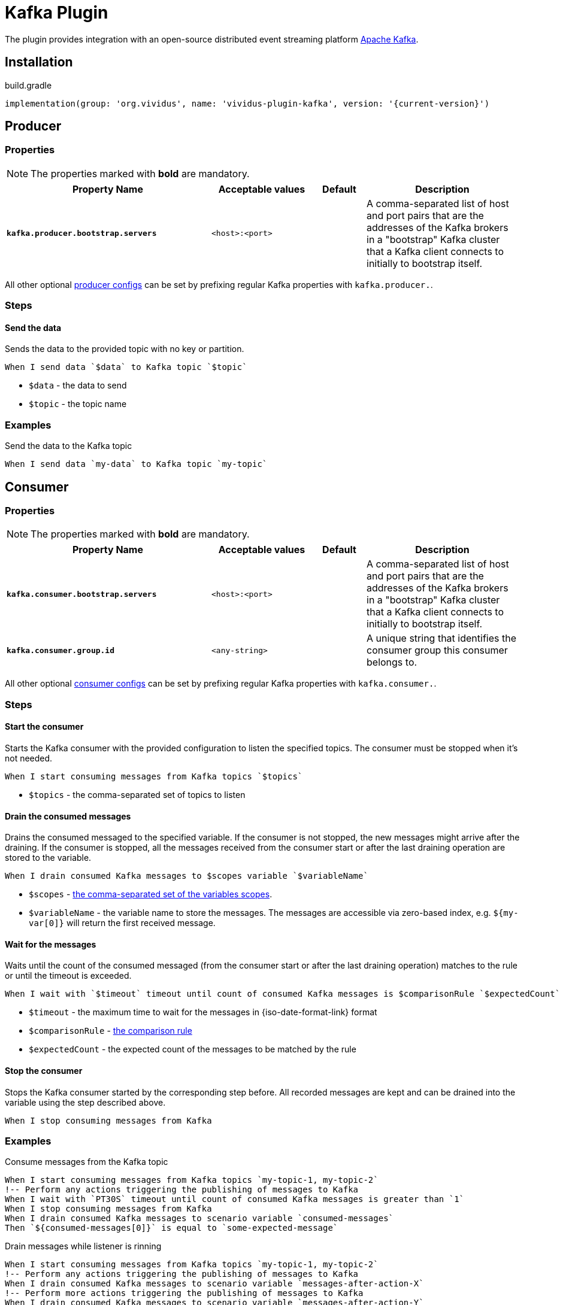 = Kafka Plugin

The plugin provides integration with an open-source distributed event streaming platform https://kafka.apache.org/[Apache Kafka].

== Installation

.build.gradle
[source,gradle,subs="attributes+"]
----
implementation(group: 'org.vividus', name: 'vividus-plugin-kafka', version: '{current-version}')
----

== Producer
=== Properties

NOTE: The properties marked with *bold* are mandatory.

[cols="4,2,1,3", options="header"]
|===
|Property Name
|Acceptable values
|Default
|Description

|[subs=+quotes]`*kafka.producer.bootstrap.servers*`
|`<host>:<port>`
|
|A comma-separated list of host and port pairs that are the addresses of the Kafka brokers in a "bootstrap" Kafka cluster that a Kafka client connects to initially to bootstrap itself.

|===

All other optional https://kafka.apache.org/documentation/#producerconfigs[producer configs] can be set by prefixing regular Kafka properties with `kafka.producer.`.

=== Steps

==== *Send the data*

Sends the data to the provided topic with no key or partition.

[source,gherkin]
----
When I send data `$data` to Kafka topic `$topic`
----
* `$data` - the data to send
* `$topic` - the topic name

=== Examples

.Send the data to the Kafka topic
[source,gherkin]
----
When I send data `my-data` to Kafka topic `my-topic`
----

== Consumer
=== Properties

NOTE: The properties marked with *bold* are mandatory.

[cols="4,2,1,3", options="header"]
|===
|Property Name
|Acceptable values
|Default
|Description

|[subs=+quotes]`*kafka.consumer.bootstrap.servers*`
|`<host>:<port>`
|
|A comma-separated list of host and port pairs that are the addresses of the Kafka brokers in a "bootstrap" Kafka cluster that a Kafka client connects to initially to bootstrap itself.

|[subs=+quotes]`*kafka.consumer.group.id*`
|`<any-string>`
|
|A unique string that identifies the consumer group this consumer belongs to.

|===

All other optional https://kafka.apache.org/documentation/#consumerconfigs[consumer configs] can be set by prefixing regular Kafka properties with `kafka.consumer.`.

=== Steps

==== *Start the consumer*

Starts the Kafka consumer with the provided configuration to listen the specified topics. The consumer must be stopped when it's not needed.

[source,gherkin]
----
When I start consuming messages from Kafka topics `$topics`
----
* `$topics` - the comma-separated set of topics to listen

==== *Drain the consumed messages*

Drains the consumed messaged to the specified variable. If the consumer is not stopped, the new messages might arrive after the draining. If the consumer is stopped, all the messages received from the consumer start or after the last draining operation are stored to the variable.

[source,gherkin]
----
When I drain consumed Kafka messages to $scopes variable `$variableName`
----
* `$scopes` - xref:parameters:variable-scope.adoc[the comma-separated set of the variables scopes].
* `$variableName` - the variable name to store the messages. The messages are accessible via zero-based index, e.g. `${my-var[0]}` will return the first received message.

==== *Wait for the messages*

Waits until the count of the consumed messaged (from the consumer start or after the last draining operation) matches to the rule or until the timeout is exceeded.

[source,gherkin]
----
When I wait with `$timeout` timeout until count of consumed Kafka messages is $comparisonRule `$expectedCount`
----
* `$timeout` - the maximum time to wait for the messages in {iso-date-format-link} format
* `$comparisonRule` - xref:parameters:comparison-rule.adoc[the comparison rule]
* `$expectedCount` - the expected count of the messages to be matched by the rule

==== *Stop the consumer*

Stops the Kafka consumer started by the corresponding step before. All recorded messages are kept and can be drained into the variable using the step described above.

[source,gherkin]
----
When I stop consuming messages from Kafka
----

=== Examples

.Consume messages from the Kafka topic
[source,gherkin]
----
When I start consuming messages from Kafka topics `my-topic-1, my-topic-2`
!-- Perform any actions triggering the publishing of messages to Kafka
When I wait with `PT30S` timeout until count of consumed Kafka messages is greater than `1`
When I stop consuming messages from Kafka
When I drain consumed Kafka messages to scenario variable `consumed-messages`
Then `${consumed-messages[0]}` is equal to `some-expected-message`
----

.Drain messages while listener is rinning
[source,gherkin]
----
When I start consuming messages from Kafka topics `my-topic-1, my-topic-2`
!-- Perform any actions triggering the publishing of messages to Kafka
When I drain consumed Kafka messages to scenario variable `messages-after-action-X`
!-- Perform more actions triggering the publishing of messages to Kafka
When I drain consumed Kafka messages to scenario variable `messages-after-action-Y`
When I stop consuming messages from Kafka
----
